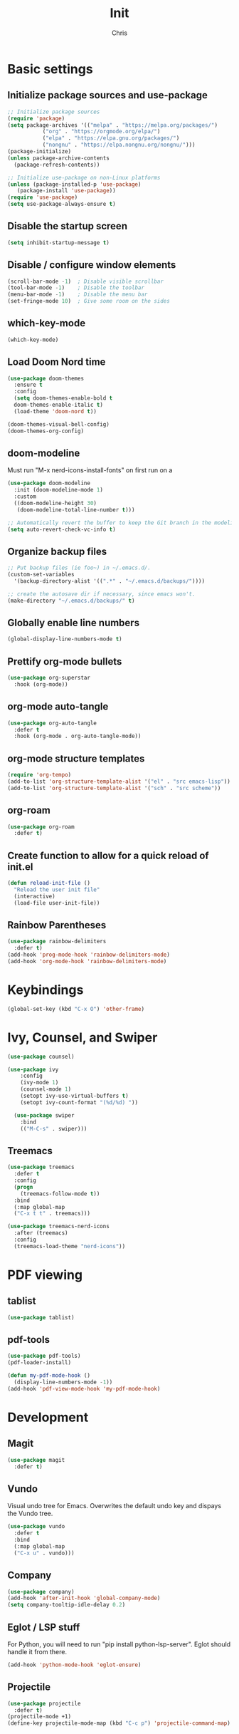 #+TITLE: Init
#+AUTHOR: Chris
#+STARTUP: showeverything
#+PROPERTY: header-args :tangle "~/.emacs.d/init.el"
#+auto_tangle: t

* Basic settings
** Initialize package sources and use-package
#+begin_src emacs-lisp
  ;; Initialize package sources
  (require 'package)
  (setq package-archives '(("melpa" . "https://melpa.org/packages/")
  			 ("org" . "https://orgmode.org/elpa/")
  			 ("elpa" . "https://elpa.gnu.org/packages/")
  			 ("nongnu" . "https://elpa.nongnu.org/nongnu/")))
  (package-initialize)
  (unless package-archive-contents
    (package-refresh-contents))

  ;; Initialize use-package on non-Linux platforms
  (unless (package-installed-p 'use-package)
     (package-install 'use-package))
  (require 'use-package)
  (setq use-package-always-ensure t)
#+end_src
** Disable the startup screen
#+begin_src emacs-lisp
  (setq inhibit-startup-message t)
#+end_src
** Disable / configure window elements
#+begin_src emacs-lisp
  (scroll-bar-mode -1)  ; Disable visible scrollbar
  (tool-bar-mode -1)    ; Disable the toolbar
  (menu-bar-mode -1)    ; Disable the menu bar
  (set-fringe-mode 10)  ; Give some room on the sides
#+end_src
** which-key-mode
#+begin_src emacs-lisp
  (which-key-mode)
#+end_src
** Load Doom Nord time
#+begin_src emacs-lisp
  (use-package doom-themes
    :ensure t
    :config
    (setq doom-themes-enable-bold t
  	doom-themes-enable-italic t)
    (load-theme 'doom-nord t))

  (doom-themes-visual-bell-config)
  (doom-themes-org-config)
#+end_src
** doom-modeline
Must run "M-x nerd-icons-install-fonts" on first run on a
#+begin_src emacs-lisp
  (use-package doom-modeline
    :init (doom-modeline-mode 1)
    :custom
    ((doom-modeline-height 30)
     (doom-modeline-total-line-number t)))

  ;; Automatically revert the buffer to keep the Git branch in the modeline up to date.
  (setq auto-revert-check-vc-info t)
#+end_src
** Organize backup files
#+begin_src emacs-lisp
  ;; Put backup files (ie foo~) in ~/.emacs.d/.
  (custom-set-variables
    '(backup-directory-alist '((".*" . "~/.emacs.d/backups/"))))

  ;; create the autosave dir if necessary, since emacs won't.
  (make-directory "~/.emacs.d/backups/" t)
#+end_src
** Globally enable line numbers
#+begin_src emacs-lisp
  (global-display-line-numbers-mode t)
#+end_src
** Prettify org-mode bullets
#+begin_src emacs-lisp
  (use-package org-superstar
    :hook (org-mode))
#+end_src
** org-mode auto-tangle
#+begin_src emacs-lisp
  (use-package org-auto-tangle
    :defer t
    :hook (org-mode . org-auto-tangle-mode))
#+end_src
** org-mode structure templates
#+begin_src emacs-lisp
  (require 'org-tempo)
  (add-to-list 'org-structure-template-alist '("el" . "src emacs-lisp"))
  (add-to-list 'org-structure-template-alist '("sch" . "src scheme"))
#+end_src
** org-roam
#+begin_src emacs-lisp
  (use-package org-roam
    :defer t)
#+end_src
** Create function to allow for a quick reload of init.el
#+begin_src emacs-lisp
  (defun reload-init-file ()
    "Reload the user init file"
    (interactive)
    (load-file user-init-file))
#+end_src
** Rainbow Parentheses
#+begin_src emacs-lisp
  (use-package rainbow-delimiters
    :defer t)
  (add-hook 'prog-mode-hook 'rainbow-delimiters-mode)
  (add-hook 'org-mode-hook 'rainbow-delimiters-mode)
#+end_src
* Keybindings
#+begin_src emacs-lisp
  (global-set-key (kbd "C-x O") 'other-frame)
#+end_src
* Ivy, Counsel, and Swiper
#+begin_src emacs-lisp
  (use-package counsel)

  (use-package ivy
      :config
      (ivy-mode 1)
      (counsel-mode 1)
      (setopt ivy-use-virtual-buffers t)
      (setopt ivy-count-format "(%d/%d) "))

    (use-package swiper
      :bind
      (("M-C-s" . swiper)))
#+end_src
** Treemacs
#+begin_src emacs-lisp
  (use-package treemacs
    :defer t
    :config
    (progn
      (treemacs-follow-mode t))
    :bind
    (:map global-map
  	("C-x t t" . treemacs)))

  (use-package treemacs-nerd-icons
    :after (treemacs)
    :config
    (treemacs-load-theme "nerd-icons"))
#+end_src
* PDF viewing
** tablist
#+begin_src emacs-lisp
  (use-package tablist)
#+end_src
** pdf-tools
#+begin_src emacs-lisp
  (use-package pdf-tools)
  (pdf-loader-install)

  (defun my-pdf-mode-hook ()
    (display-line-numbers-mode -1))
  (add-hook 'pdf-view-mode-hook 'my-pdf-mode-hook)
#+end_src
* Development
** Magit
#+begin_src emacs-lisp
  (use-package magit
    :defer t)
#+end_src
** Vundo
Visual undo tree for Emacs. Overwrites the default undo key and dispays the Vundo tree.
#+begin_src emacs-lisp
  (use-package vundo
    :defer t
    :bind
    (:map global-map
  	("C-x u" . vundo)))
#+end_src
** Company
#+begin_src emacs-lisp
  (use-package company)
  (add-hook 'after-init-hook 'global-company-mode)
  (setq company-tooltip-idle-delay 0.2)
#+end_src
** Eglot / LSP stuff
For Python, you will need to run "pip install python-lsp-server". Eglot should handle it from there.
#+begin_src emacs-lisp
  (add-hook 'python-mode-hook 'eglot-ensure)
#+end_src
** Projectile
#+begin_src emacs-lisp
  (use-package projectile
    :defer t)
  (projectile-mode +1)
  (define-key projectile-mode-map (kbd "C-c p") 'projectile-command-map)
#+end_src
